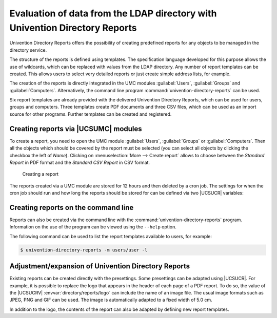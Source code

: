 .. _central-reports:

Evaluation of data from the LDAP directory with Univention Directory Reports
============================================================================

.. highlight:: console

Univention Directory Reports offers the possibility of creating predefined
reports for any objects to be managed in the directory service.

The structure of the reports is defined using templates. The specification
language developed for this purpose allows the use of wildcards, which can be
replaced with values from the LDAP directory. Any number of report templates
can be created. This allows users to select very detailed reports or just create
simple address lists, for example.

The creation of the reports is directly integrated in the UMC modules
:guilabel:`Users`, :guilabel:`Groups` and :guilabel:`Computers`. Alternatively,
the command line program :command:`univention-directory-reports` can be used.

Six report templates are already provided with the delivered Univention
Directory Reports, which can be used for users, groups and computers. Three
templates create PDF documents and three CSV files, which can be used as an
import source for other programs. Further templates can be created and
registered.

.. _central-reports-create:

Creating reports via |UCSUMC| modules
-------------------------------------

To create a report, you need to open the UMC module :guilabel:`Users`,
:guilabel:`Groups` or :guilabel:`Computers`. Then all the objects which should
be covered by the report must be selected (you can select all objects by
clicking the checkbox the left of *Name*). Clicking on :menuselection:`More -->
Create report` allows to choose between the *Standard Report* in PDF format and
the *Standard CSV Report* in CSV format.

.. _umc-report:

.. figure:: /images/umc_report.*
   :alt: Creating a report

   Creating a report

The reports created via a UMC module are stored for 12 hours and then deleted by
a cron job. The settings for when the cron job should run and how long the
reports should be stored for can be defined via two |UCSUCR| variables:

.. envvar:: directory/reports/cleanup/cron

   Defines when the cron job should be run.

.. envvar:: directory/reports/cleanup/age

   Defines the maximum age of a report document in seconds before it is deleted.

.. _central-management-umc-create-reports-cli:

Creating reports on the command line
------------------------------------

Reports can also be created via the command line with the
:command:`univention-directory-reports` program. Information on the use of the
program can be viewed using the ``--help`` option.

The following command can be used to list the report templates available to
users, for example:

.. code-block::

   $ univention-directory-reports -m users/user -l


.. _central-management-umc-adjustment-expansion-of-directory-reports:

Adjustment/expansion of Univention Directory Reports
----------------------------------------------------

Existing reports can be created directly with the presettings. Some presettings
can be adapted using |UCSUCR|. For example, it is possible to replace the logo
that appears in the header of each page of a PDF report. To do so, the value of
the |UCSUCRV| :envvar:`directory/reports/logo` can include the name of an image
file. The usual image formats such as JPEG, PNG and GIF can be used. The image
is automatically adapted to a fixed width of 5.0 cm.

In addition to the logo, the contents of the report can also be adapted by
defining new report templates.

